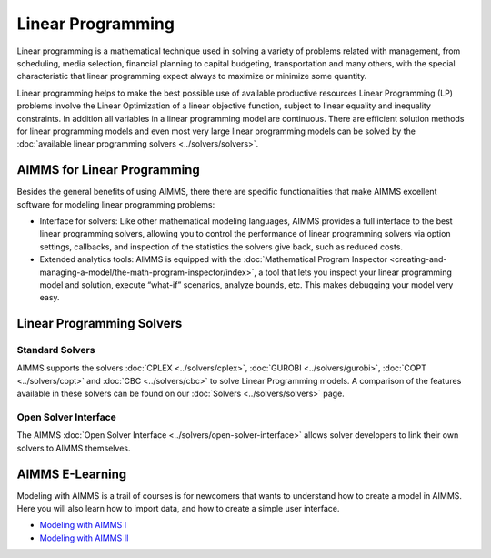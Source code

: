 Linear Programming
=====================
Linear programming is a mathematical technique used in solving a variety of problems related with management, from scheduling, media selection, financial planning to capital budgeting, transportation and many others, with the special characteristic that linear programming expect always to maximize or minimize some quantity.

Linear programming helps to make the best possible use of available productive resources Linear Programming (LP) problems involve the Linear Optimization of a linear objective function, subject to linear equality and inequality constraints. In addition all variables in a linear programming model are continuous. There are efficient solution methods for linear programming models and even most very large linear programming models can be solved by the :doc:`available linear programming solvers <../solvers/solvers>`.

AIMMS for Linear Programming
----------------------------------------------
Besides the general benefits of using AIMMS, there there are specific functionalities that make AIMMS excellent software for modeling linear programming problems:

* Interface for solvers: Like other mathematical modeling languages, AIMMS provides a full interface to the best linear programming solvers, allowing you to control the performance of linear programming solvers via option settings, callbacks, and inspection of the statistics the solvers give back, such as reduced costs.
* Extended analytics tools: AIMMS is equipped with the :doc:`Mathematical Program Inspector <creating-and-managing-a-model/the-math-program-inspector/index>`, a tool that lets you inspect your linear programming model and solution, execute “what-if” scenarios, analyze bounds, etc. This makes debugging your model very easy.

Linear Programming Solvers
------------------------------
Standard Solvers
^^^^^^^^^^^^^^^^^^^^
AIMMS supports the solvers :doc:`CPLEX <../solvers/cplex>`, :doc:`GUROBI <../solvers/gurobi>`, :doc:`COPT <../solvers/copt>` and :doc:`CBC <../solvers/cbc>` to solve Linear Programming models. A comparison of the features available in these solvers can be found on our :doc:`Solvers <../solvers/solvers>` page.

Open Solver Interface
^^^^^^^^^^^^^^^^^^^^^^^
The AIMMS :doc:`Open Solver Interface <../solvers/open-solver-interface>` allows solver developers to link their own solvers to AIMMS themselves.

AIMMS E-Learning
----------------

Modeling with AIMMS is a trail of courses is for newcomers that wants to understand how to create a model in AIMMS. 
Here you will also learn how to import data, and how to create a simple user interface.

* `Modeling with AIMMS I <https://aimms.getlearnworlds.com/course/modeling-with-aimms-i>`_
* `Modeling with AIMMS II <https://aimms.getlearnworlds.com/course/modeling-with-aimms-ii>`_


